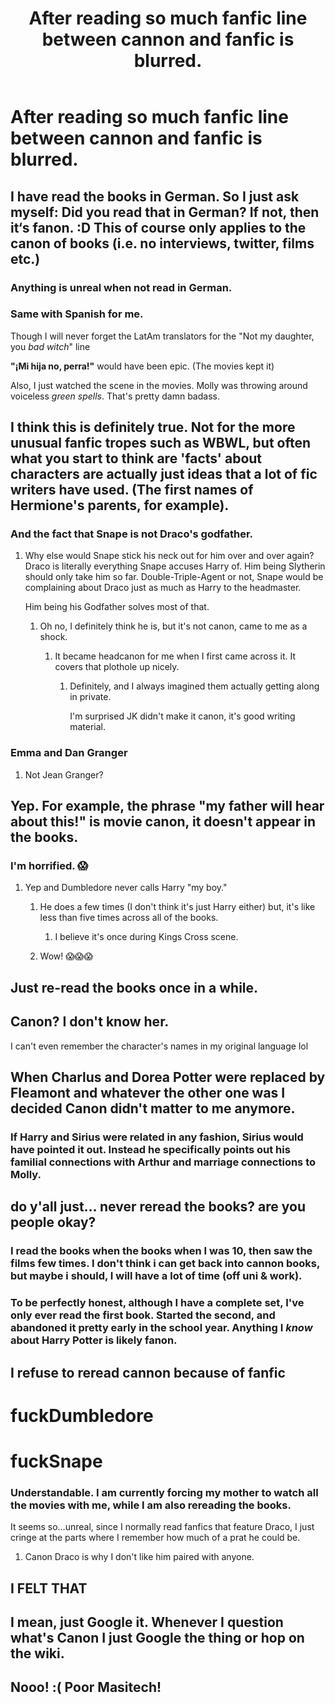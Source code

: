 #+TITLE: After reading so much fanfic line between cannon and fanfic is blurred.

* After reading so much fanfic line between cannon and fanfic is blurred.
:PROPERTIES:
:Author: masitech
:Score: 98
:DateUnix: 1585055310.0
:DateShort: 2020-Mar-24
:FlairText: Misc
:END:

** I have read the books in German. So I just ask myself: Did you read that in German? If not, then it‘s fanon. :D This of course only applies to the canon of books (i.e. no interviews, twitter, films etc.)
:PROPERTIES:
:Author: RevLC
:Score: 41
:DateUnix: 1585055825.0
:DateShort: 2020-Mar-24
:END:

*** Anything is unreal when not read in German.
:PROPERTIES:
:Author: ceplma
:Score: 28
:DateUnix: 1585057958.0
:DateShort: 2020-Mar-24
:END:


*** Same with Spanish for me.

Though I will never forget the LatAm translators for the "Not my daughter, you /bad witch/" line

*"¡Mi hija no, perra!"* would have been epic. (The movies kept it)

Also, I just watched the scene in the movies. Molly was throwing around voiceless /green spells/. That's pretty damn badass.
:PROPERTIES:
:Author: will1707
:Score: 27
:DateUnix: 1585063290.0
:DateShort: 2020-Mar-24
:END:


** I think this is definitely true. Not for the more unusual fanfic tropes such as WBWL, but often what you start to think are 'facts' about characters are actually just ideas that a lot of fic writers have used. (The first names of Hermione's parents, for example).
:PROPERTIES:
:Author: snuffly22
:Score: 26
:DateUnix: 1585076801.0
:DateShort: 2020-Mar-24
:END:

*** And the fact that Snape is not Draco's godfather.
:PROPERTIES:
:Author: Ramennoof
:Score: 28
:DateUnix: 1585080123.0
:DateShort: 2020-Mar-25
:END:

**** Why else would Snape stick his neck out for him over and over again? Draco is literally everything Snape accuses Harry of. Him being Slytherin should only take him so far. Double-Triple-Agent or not, Snape would be complaining about Draco just as much as Harry to the headmaster.

Him being his Godfather solves most of that.
:PROPERTIES:
:Author: Nyanmaru_San
:Score: 20
:DateUnix: 1585080748.0
:DateShort: 2020-Mar-25
:END:

***** Oh no, I definitely think he is, but it's not canon, came to me as a shock.
:PROPERTIES:
:Author: Ramennoof
:Score: 15
:DateUnix: 1585080809.0
:DateShort: 2020-Mar-25
:END:

****** It became headcanon for me when I first came across it. It covers that plothole up nicely.
:PROPERTIES:
:Author: Nyanmaru_San
:Score: 23
:DateUnix: 1585081106.0
:DateShort: 2020-Mar-25
:END:

******* Definitely, and I always imagined them actually getting along in private.

I'm surprised JK didn't make it canon, it's good writing material.
:PROPERTIES:
:Author: Ramennoof
:Score: 9
:DateUnix: 1585081164.0
:DateShort: 2020-Mar-25
:END:


*** Emma and Dan Granger
:PROPERTIES:
:Author: Arsenal_49_Spurs_0
:Score: 8
:DateUnix: 1585091969.0
:DateShort: 2020-Mar-25
:END:

**** Not Jean Granger?
:PROPERTIES:
:Author: Windruin
:Score: 2
:DateUnix: 1585146532.0
:DateShort: 2020-Mar-25
:END:


** Yep. For example, the phrase "my father will hear about this!" is movie canon, it doesn't appear in the books.
:PROPERTIES:
:Author: Thrwforksandknives
:Score: 24
:DateUnix: 1585089739.0
:DateShort: 2020-Mar-25
:END:

*** I'm horrified. 😱
:PROPERTIES:
:Author: silverrainfalls
:Score: 13
:DateUnix: 1585090171.0
:DateShort: 2020-Mar-25
:END:

**** Yep and Dumbledore never calls Harry "my boy."
:PROPERTIES:
:Author: Thrwforksandknives
:Score: 14
:DateUnix: 1585090272.0
:DateShort: 2020-Mar-25
:END:

***** He does a few times (I don't think it's just Harry either) but, it's like less than five times across all of the books.
:PROPERTIES:
:Author: darkpothead
:Score: 4
:DateUnix: 1585105597.0
:DateShort: 2020-Mar-25
:END:

****** I believe it's once during Kings Cross scene.
:PROPERTIES:
:Author: IamPenguin4
:Score: 2
:DateUnix: 1585423834.0
:DateShort: 2020-Mar-29
:END:


***** Wow! 😱😱😱
:PROPERTIES:
:Author: silverrainfalls
:Score: 3
:DateUnix: 1585090294.0
:DateShort: 2020-Mar-25
:END:


** Just re-read the books once in a while.
:PROPERTIES:
:Author: RoyTellier
:Score: 12
:DateUnix: 1585056224.0
:DateShort: 2020-Mar-24
:END:


** Canon? I don't know her.

I can't even remember the character's names in my original language lol
:PROPERTIES:
:Author: panda-goddess
:Score: 6
:DateUnix: 1585105884.0
:DateShort: 2020-Mar-25
:END:


** When Charlus and Dorea Potter were replaced by Fleamont and whatever the other one was I decided Canon didn't matter to me anymore.
:PROPERTIES:
:Author: CorruptedFlame
:Score: 4
:DateUnix: 1585129314.0
:DateShort: 2020-Mar-25
:END:

*** If Harry and Sirius were related in any fashion, Sirius would have pointed it out. Instead he specifically points out his familial connections with Arthur and marriage connections to Molly.
:PROPERTIES:
:Author: FrameworkisDigimon
:Score: 5
:DateUnix: 1585139964.0
:DateShort: 2020-Mar-25
:END:


** do y'all just... never reread the books? are you people okay?
:PROPERTIES:
:Author: trichstersongs
:Score: 7
:DateUnix: 1585089450.0
:DateShort: 2020-Mar-25
:END:

*** I read the books when the books when I was 10, then saw the films few times. I don't think i can get back into cannon books, but maybe i should, I will have a lot of time (off uni & work).
:PROPERTIES:
:Author: masitech
:Score: 8
:DateUnix: 1585090222.0
:DateShort: 2020-Mar-25
:END:


*** To be perfectly honest, although I have a complete set, I've only ever read the first book. Started the second, and abandoned it pretty early in the school year. Anything I /know/ about Harry Potter is likely fanon.
:PROPERTIES:
:Author: steve_wheeler
:Score: 1
:DateUnix: 1585202358.0
:DateShort: 2020-Mar-26
:END:


** I refuse to reread cannon because of fanfic

* fuckDumbledore
  :PROPERTIES:
  :CUSTOM_ID: fuckdumbledore
  :END:
* fuckSnape
  :PROPERTIES:
  :CUSTOM_ID: fucksnape
  :END:
:PROPERTIES:
:Author: Robyn1077
:Score: 14
:DateUnix: 1585070887.0
:DateShort: 2020-Mar-24
:END:

*** Understandable. I am currently forcing my mother to watch all the movies with me, while I am also rereading the books.

It seems so...unreal, since I normally read fanfics that feature Draco, I just cringe at the parts where I remember how much of a prat he could be.
:PROPERTIES:
:Author: Ramennoof
:Score: 7
:DateUnix: 1585080087.0
:DateShort: 2020-Mar-25
:END:

**** Canon Draco is why I don't like him paired with anyone.
:PROPERTIES:
:Author: raveninthewind84
:Score: 5
:DateUnix: 1585146061.0
:DateShort: 2020-Mar-25
:END:


*** [[https://i.kym-cdn.com/photos/images/newsfeed/001/513/336/2cf.png]]
:PROPERTIES:
:Author: SnobbishWizard
:Score: 5
:DateUnix: 1585072214.0
:DateShort: 2020-Mar-24
:END:


** I FELT THAT
:PROPERTIES:
:Author: supernaturaljunkie
:Score: 2
:DateUnix: 1585088688.0
:DateShort: 2020-Mar-25
:END:


** I mean, just Google it. Whenever I question what's Canon I just Google the thing or hop on the wiki.
:PROPERTIES:
:Author: Overlap1
:Score: 2
:DateUnix: 1585099697.0
:DateShort: 2020-Mar-25
:END:


** Nooo! :( Poor Masitech!
:PROPERTIES:
:Score: 1
:DateUnix: 1585084845.0
:DateShort: 2020-Mar-25
:END:
